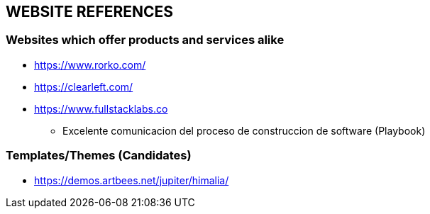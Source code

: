 ## WEBSITE REFERENCES
### Websites which offer products and services alike
* https://www.rorko.com/
* https://clearleft.com/
* https://www.fullstacklabs.co
** Excelente comunicacion del proceso de construccion de software (Playbook)

### Templates/Themes (Candidates)
* https://demos.artbees.net/jupiter/himalia/
